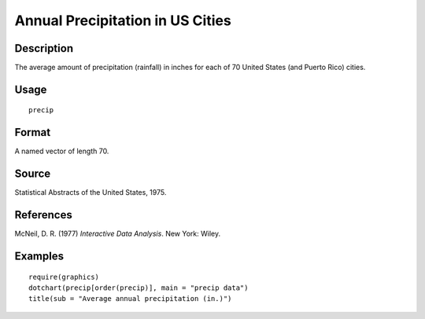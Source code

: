 +--------------------------------------+--------------------------------------+
| precip                               |
| R Documentation                      |
+--------------------------------------+--------------------------------------+

Annual Precipitation in US Cities
---------------------------------

Description
~~~~~~~~~~~

The average amount of precipitation (rainfall) in inches for each of 70
United States (and Puerto Rico) cities.

Usage
~~~~~

::

    precip

Format
~~~~~~

A named vector of length 70.

Source
~~~~~~

Statistical Abstracts of the United States, 1975.

References
~~~~~~~~~~

McNeil, D. R. (1977) *Interactive Data Analysis*. New York: Wiley.

Examples
~~~~~~~~

::

    require(graphics)
    dotchart(precip[order(precip)], main = "precip data")
    title(sub = "Average annual precipitation (in.)")

